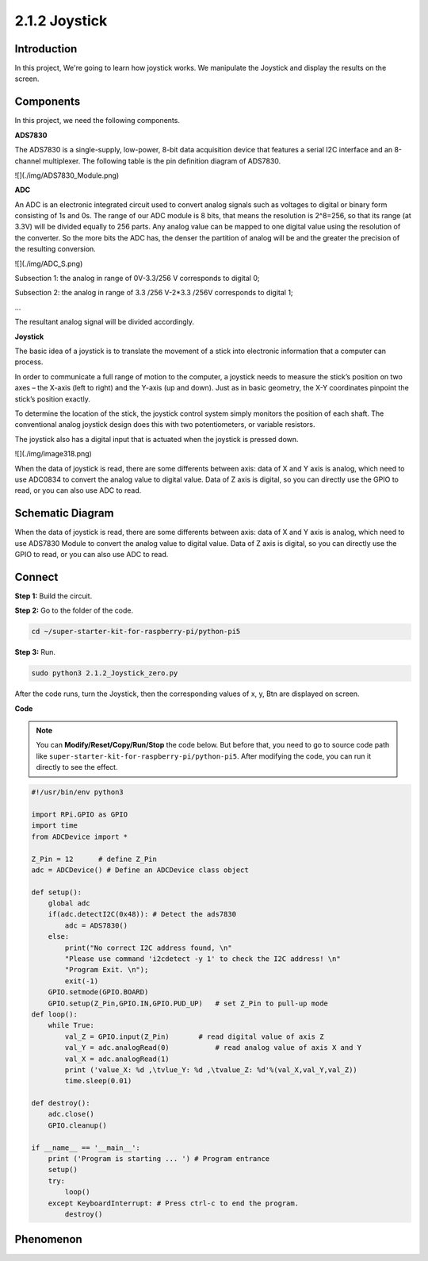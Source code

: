 .. _py_pi5_joystick:

2.1.2 Joystick
==============

Introduction
------------

In this project, We're going to learn how joystick works. We manipulate
the Joystick and display the results on the screen.

Components
------------------------------

In this project, we need the following components. 

.. image:: ../python_pi5/img/list/2.1.2_joystick_list.png

**ADS7830**

The ADS7830 is a single-supply, low-power, 8-bit data acquisition device that features a serial I2C interface and an 8-channel multiplexer. The following table is the pin definition diagram of ADS7830.

![](./img/ADS7830_Module.png)

**ADC**

An ADC is an electronic integrated circuit used to convert analog signals such as voltages to digital or
binary form consisting of 1s and 0s. The range of our ADC module is 8 bits, that means the resolution is
2^8=256, so that its range (at 3.3V) will be divided equally to 256 parts.
Any analog value can be mapped to one digital value using the resolution of the converter. So the more bits
the ADC has, the denser the partition of analog will be and the greater the precision of the resulting conversion.

![](./img/ADC_S.png)

Subsection 1: the analog in range of 0V-3.3/256 V corresponds to digital 0;

Subsection 2: the analog in range of 3.3 /256 V-2*3.3 /256V corresponds to digital 1;

…

The resultant analog signal will be divided accordingly.

**Joystick**

The basic idea of a joystick is to translate the movement of a stick into electronic information that a computer can process.

In order to communicate a full range of motion to the computer, a joystick needs to measure the stick’s position on two axes – the X-axis (left to right) and the Y-axis (up and down). Just as in basic geometry, the X-Y coordinates pinpoint the stick’s position exactly.

To determine the location of the stick, the joystick control system simply monitors the position of each shaft. The conventional analog joystick design does this with two potentiometers, or variable resistors.

The joystick also has a digital input that is actuated when the joystick is pressed down.

![](./img/image318.png)

When the data of joystick is read, there are some differents between axis: data of X and Y axis is analog, which need to use ADC0834 to convert the analog value to digital value. Data of Z axis is digital, so you can directly use the GPIO to read, or you can also use ADC to read.


Schematic Diagram
-----------------

When the data of joystick is read, there are some differents between
axis: data of X and Y axis is analog, which need to use ADS7830 Module to
convert the analog value to digital value. Data of Z axis is digital, so
you can directly use the GPIO to read, or you can also use ADC to read.

.. image:: ../python_pi5/img/schematic/2.1.9_joystick_schematic_1.png


.. image:: ../python_pi5/img/schematic/2.1.9_joystick_schematic_2.png

Connect
-----------------------

**Step 1:** Build the circuit.

.. image:: ../python_pi5/img/connect/2.1.2.png

**Step 2:** Go to the folder of the code.

.. raw:: html

   <run></run>

.. code-block::

    cd ~/super-starter-kit-for-raspberry-pi/python-pi5

**Step 3:** Run.

.. raw:: html

   <run></run>

.. code-block::

    sudo python3 2.1.2_Joystick_zero.py

After the code runs, turn the Joystick, then the corresponding values of
x, y, Btn are displayed on screen.

**Code**

.. note::

    You can **Modify/Reset/Copy/Run/Stop** the code below. But before that, you need to go to  source code path like ``super-starter-kit-for-raspberry-pi/python-pi5``. After modifying the code, you can run it directly to see the effect.


.. raw:: html

    <run></run>

.. code-block:: python

    #!/usr/bin/env python3

    import RPi.GPIO as GPIO
    import time
    from ADCDevice import *

    Z_Pin = 12      # define Z_Pin
    adc = ADCDevice() # Define an ADCDevice class object

    def setup():
        global adc
        if(adc.detectI2C(0x48)): # Detect the ads7830
            adc = ADS7830()
        else:
            print("No correct I2C address found, \n"
            "Please use command 'i2cdetect -y 1' to check the I2C address! \n"
            "Program Exit. \n");
            exit(-1)
        GPIO.setmode(GPIO.BOARD)        
        GPIO.setup(Z_Pin,GPIO.IN,GPIO.PUD_UP)   # set Z_Pin to pull-up mode
    def loop():
        while True:     
            val_Z = GPIO.input(Z_Pin)       # read digital value of axis Z
            val_Y = adc.analogRead(0)           # read analog value of axis X and Y
            val_X = adc.analogRead(1)
            print ('value_X: %d ,\tvlue_Y: %d ,\tvalue_Z: %d'%(val_X,val_Y,val_Z))
            time.sleep(0.01)

    def destroy():
        adc.close()
        GPIO.cleanup()
    
    if __name__ == '__main__':
        print ('Program is starting ... ') # Program entrance
        setup()
        try:
            loop()
        except KeyboardInterrupt: # Press ctrl-c to end the program.
            destroy()

**Phenomenon**
---------------
.. image:: ../img/phenomenon/212.jpg
    :width: 800
    :align: center
